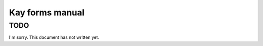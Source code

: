 ================
Kay forms manual
================

TODO
----

I'm sorry. This document has not written yet.